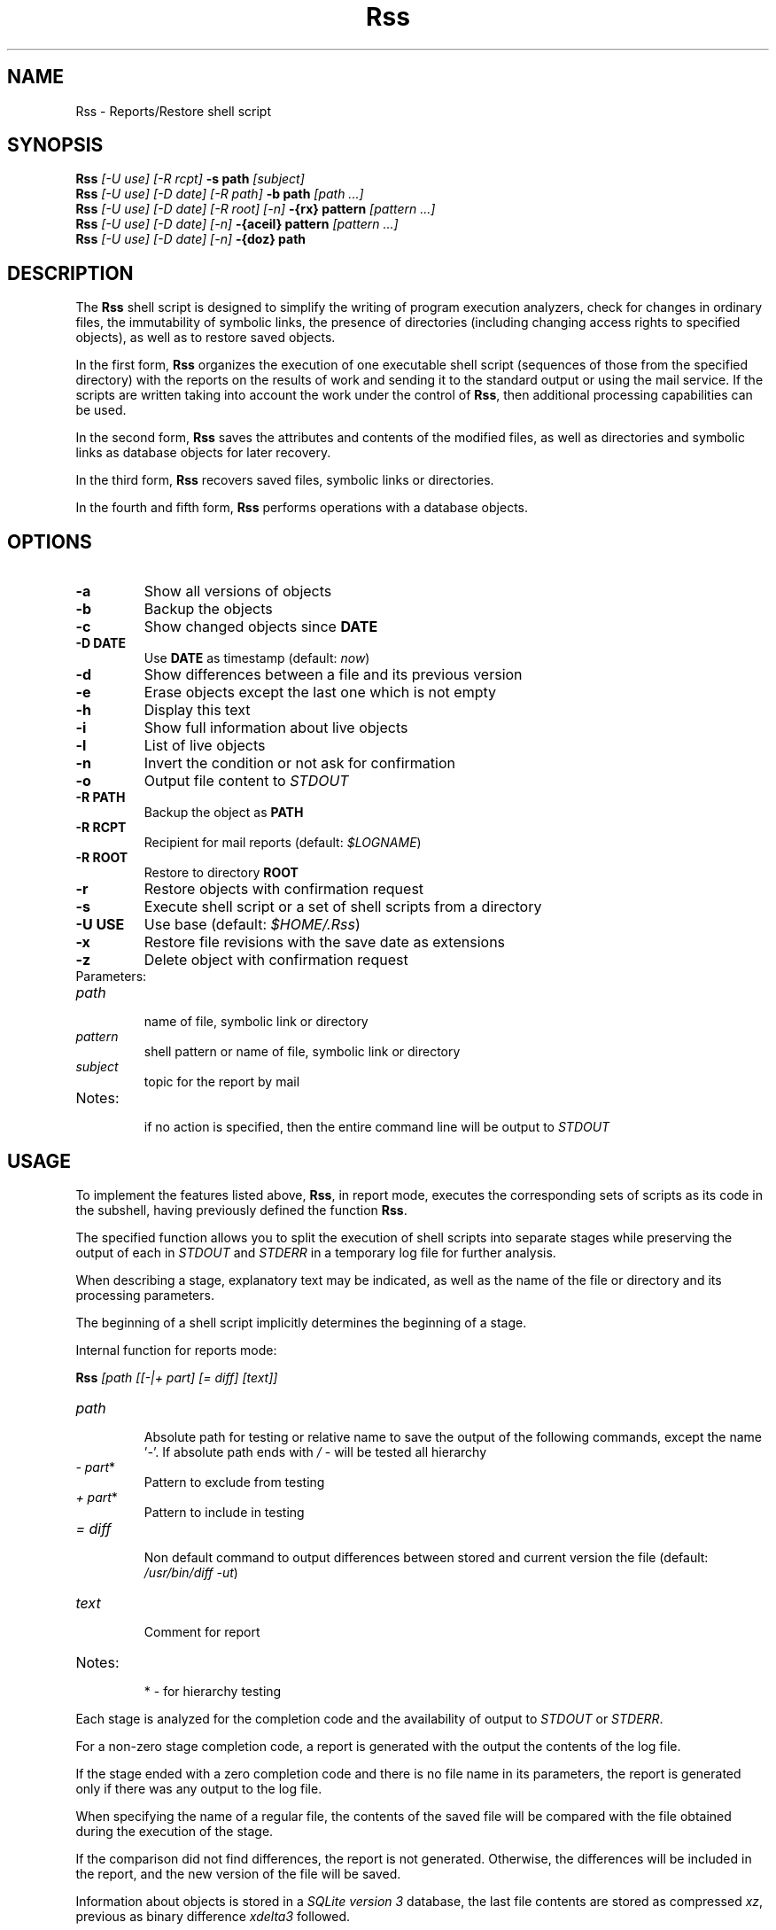 .TH Rss 1 2019 1.19.2
.SH NAME
Rss - Reports/Restore shell script
.SH SYNOPSIS
.B Rss
.I [-U use] [-R rcpt]
.B -s path
.I [subject]
.br
.B Rss
.I [-U use] [-D date] [-R path]
.B \-b path
.I [path ...]
.br
.B Rss
.I [-U use] [-D date] [-R root] [-n]
.B -{rx} pattern
.I [pattern ...]
.br
.B Rss
.I [-U use] [-D date] [-n]
.B -{aceil} pattern
.I [pattern ...]
.br
.B Rss
.I [-U use] [-D date] [-n]
.B -{doz} path
.SH DESCRIPTION
The
.B Rss
shell script is designed to simplify the writing of program execution analyzers,
check for changes in ordinary files, the immutability of symbolic links,
the presence of directories (including changing access rights to specified
objects), as well as to restore saved objects.

In the first form,
.B Rss
organizes the execution of one executable shell script
(sequences of those from the specified directory) with the reports on
the results of work and sending it to the standard output or using
the mail service.
If the scripts are written taking into account the work under the control of
.BR Rss ,
then additional processing capabilities can be used.

In the second form,
.B Rss
saves the attributes and contents of the modified files, as well as directories
and symbolic links as database objects for later recovery.

In the third form,
.B Rss
recovers saved files, symbolic links or directories.

In the fourth and fifth form,
.B Rss
performs operations with a database objects.

.SH OPTIONS
.TP
.B -a
Show all versions of objects
.TP
.B -b
Backup the objects
.TP
.B -c
Show changed objects since
.B DATE
.TP
.B -D DATE
Use
.B DATE
as timestamp (default:
.IR now )
.TP
.B -d
Show differences between a file and its previous version
.TP
.B -e
Erase objects except the last one which is not empty
.TP
.B -h
Display this text
.TP
.B -i
Show full information about live objects
.TP
.B -l
List of live objects
.TP
.B -n
Invert the condition or not ask for confirmation
.TP
.B -o
Output file content to
.I STDOUT
.TP
.B -R PATH
Backup the object as
.B PATH
.TP
.B -R RCPT
Recipient for mail reports (default:
.IR $LOGNAME )
.TP
.B -R ROOT
Restore to directory
.B ROOT
.TP
.B -r
Restore objects with confirmation request
.TP
.B -s
Execute shell script or a set of shell scripts from a directory
.TP
.B -U USE
Use base (default:
.IR $HOME/.Rss )
.TP
.B -x
Restore file revisions with the save date as extensions
.TP
.B -z
Delete object with confirmation request
.TP
Parameters:
.TP
.I path
.br
name of file, symbolic link or directory
.TP
.I pattern
shell pattern or name of file, symbolic link or directory
.TP
.I subject
topic for the report by mail
.TP
Notes:
.br
if no action is specified, then the entire command line will be output to
.I STDOUT
.SH USAGE
To implement the features listed above,
.BR Rss ,
in report mode, executes the corresponding sets of scripts as its code
in the subshell, having previously defined the function
.BR Rss .

The specified function allows you to split the execution of shell scripts
into separate stages while preserving the output of each in
.I STDOUT
and
.I STDERR
in a temporary log file for further analysis.

When describing a stage, explanatory text may be indicated, as well as the name of the file or directory and its processing parameters.

The beginning of a shell script implicitly determines the beginning of a stage.

Internal function for reports mode:

.B Rss
.I [path [[-|+ part] [= diff] [text]]
.TP
.I path
.br
Absolute path for testing or relative name to save the output of the
following commands, except the name '\fI-\fR'. If absolute path ends with
.I /
- will be tested all hierarchy
.TP
.IR -\ part *
Pattern to exclude from testing
.TP
.IR +\ part *
Pattern to include in testing
.TP
.I = diff
.br
Non default command to output differences between stored and current
version the file (default: \fI/usr/bin/diff -ut\fR)
.TP
.I text
.br
Comment for report
.TP
Notes:
.br
*  - for hierarchy testing
.PP
Each stage is analyzed for the completion code and the availability of
output to
.I STDOUT
or
.IR STDERR .

For a non-zero stage completion code, a report is generated with the output
the contents of the log file.

If the stage ended with a zero completion code and there is no file name in its
parameters, the report is generated only if there was any output to the
log file.

When specifying the name of a regular file, the contents of the saved file
will be compared with the file obtained during the execution of the stage.

If the comparison did not find differences, the report is not generated.
Otherwise, the differences will be included in the report, and the new
version of the file will be saved.

Information about objects is stored in a
.IR SQLite\ version\ 3
database, the last file contents are stored as compressed
.IR xz ,
previous as binary difference 
.I xdelta3
followed.
.SH EXAMPLES
.B 1.
Run the script \fI./check\fR, send reports on its work by mail to the address
\fIadmin@domain.tld\fR with the subject "\fITest\fR":

 $ Rss -R admin@domain.tld -s ./check Test

.B 2.
Show full information about all saved objects:

 $ Rss -i "*"

.B 3.
Objects recovery for template \fI/etc/*\fR to the \fIrestore\fR directory:

 $ Rss -R restore -rn "/etc/*"

.B 4.
Sample shell script for common admin tasks using \fBRss\fR:

 #!/bin/sh
 # 1. Log file analysis
 Rss - Messages in /var/log/messages for yesterday
   sed "/^$(TZ=UTC+24 /bin/date '+%b %e')/!d" /var/log/messages
 # 2. Comparison of the current state of the system with the previous
 Rss tmp/ifconfig = 'diff -t' Changes in network interface settings
   ifconfig -a
 # 3. File verification, backup if changed
 Rss /etc/hosts = "diff -U0"
 Rss /etc/localtime Check timezone
 Rss /etc/ssh/ - moduli
   cmp_shadow() {
     /usr/bin/diff -U0 "$1" "$2" |
       /bin/sed 's/^\\(\.[^:\ ]*:\\)[^:]*/\1(password)/;$q 1'
   }
 Rss /etc/shadow = cmp_shadow
 # 4. Final operations

Execution (run as in example 1):

1.\ If \fIsed\fR output is not empty, it is included in the report,
with the specified header. Otherwise, the report is not generated.

2.\ If, when comparing the saved with the curren output of \fIifconfig -a\fR,
\fIdiff -t\fR does not return 0, then result of the comparison with the
specified header is include in the report, and the output save in
\fItmp/ifconfig\fR file in the storage database.
Otherwise, the report is not generated.

3.\ Regular files check for differences regarding backup copies of
in the storage database and not empty comparison results to display
individual reports. If the title text is not specified, use the default one.
Modified files save. Wherein:
.RE
-\ file \fI/etc/hosts\fR check for changes regarding saved with \fIdiff -U0\fR;
.RE
-\ recursively bypass the \fI/etc/ssh\fR directory hierarchy and check for
changes. Do not check files that fall under the \fImoduli\fR template;
.RE
-\ checking the \fI/etc/shadow\fR file on changes using the function
\fIcmp_shadow\fR.

4.\ Create a report if there are changed objects in the storage database.

.SH EXIT STATUS
.B 0
- successful completion.
.br
.B 1
- error termination.
.SH ENVIRONMENT
.TP
.B HOME
user's home directory.
.TP
.B LOGNAME
user's login name.
.TP
.B TMPDIR
directory for temporary data created at runtime.
.SH FILES
.TP
.I $HOME/.Rss
default storage database.
.SH SEE ALSO
.BR sqlite3 (1),
.BR xdelta3 (1),
.BR xz (1).
.SH REPORTING BUGS
Report any errors to the author below.
.SH AUTHOR
Roman Oreshnikov <r.oreshnikov@gmail.com>.
.SH COPYRIGHT
Copyright 2007-2019 by Roman Oreshnikov
